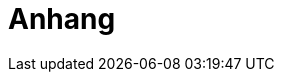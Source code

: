 // Datei: ./anhang/teil-anhang.adoc
[[part.Teil_Anhang]]
[[anhang]]

// Baustelle: Fertig

= Anhang =

// == Ziele ==
//
// .Ziele:
// ****
// 
// * Wie wird Software unter UNIX/Linux bereitgestellt? (2)
// * Wie organisiert Debian seine Softwarepakete? (2)
// 
// ****
// Datei (Ende): ./anhang/teil-anhang.adoc
